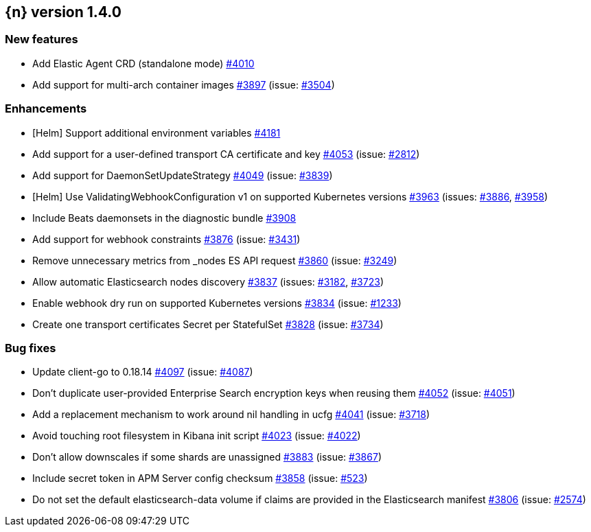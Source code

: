 :issue: https://github.com/elastic/cloud-on-k8s/issues/
:pull: https://github.com/elastic/cloud-on-k8s/pull/

[[release-notes-1.4.0]]
== {n} version 1.4.0



[[feature-1.4.0]]
[float]
=== New features

* Add Elastic Agent CRD (standalone mode) {pull}4010[#4010]
* Add support for multi-arch container images  {pull}3897[#3897] (issue: {issue}3504[#3504])

[[enhancement-1.4.0]]
[float]
=== Enhancements

* [Helm] Support additional environment variables {pull}4181[#4181]
* Add support for a user-defined transport CA certificate and key {pull}4053[#4053] (issue: {issue}2812[#2812])
* Add support for DaemonSetUpdateStrategy {pull}4049[#4049] (issue: {issue}3839[#3839])
* [Helm] Use ValidatingWebhookConfiguration v1 on supported Kubernetes versions {pull}3963[#3963] (issues: {issue}3886[#3886], {issue}3958[#3958])
* Include Beats daemonsets in the diagnostic bundle {pull}3908[#3908]
* Add support for webhook constraints {pull}3876[#3876] (issue: {issue}3431[#3431])
* Remove unnecessary metrics from _nodes ES API request {pull}3860[#3860] (issue: {issue}3249[#3249])
* Allow automatic Elasticsearch nodes discovery {pull}3837[#3837] (issues: {issue}3182[#3182], {issue}3723[#3723])
* Enable webhook dry run on supported Kubernetes versions {pull}3834[#3834] (issue: {issue}1233[#1233])
* Create one transport certificates Secret per StatefulSet {pull}3828[#3828] (issue: {issue}3734[#3734])

[[bug-1.4.0]]
[float]
=== Bug fixes

* Update client-go to 0.18.14 {pull}4097[#4097] (issue: {issue}4087[#4087])
* Don't duplicate user-provided Enterprise Search encryption keys when reusing them {pull}4052[#4052] (issue: {issue}4051[#4051])
* Add a replacement mechanism to work around nil handling in ucfg {pull}4041[#4041] (issue: {issue}3718[#3718])
* Avoid touching root filesystem in Kibana init script {pull}4023[#4023] (issue: {issue}4022[#4022])
* Don't allow downscales if some shards are unassigned {pull}3883[#3883] (issue: {issue}3867[#3867])
* Include secret token in APM Server config checksum {pull}3858[#3858] (issue: {issue}523[#523])
* Do not set the default elasticsearch-data volume if claims are provided in the Elasticsearch manifest {pull}3806[#3806] (issue: {issue}2574[#2574])



